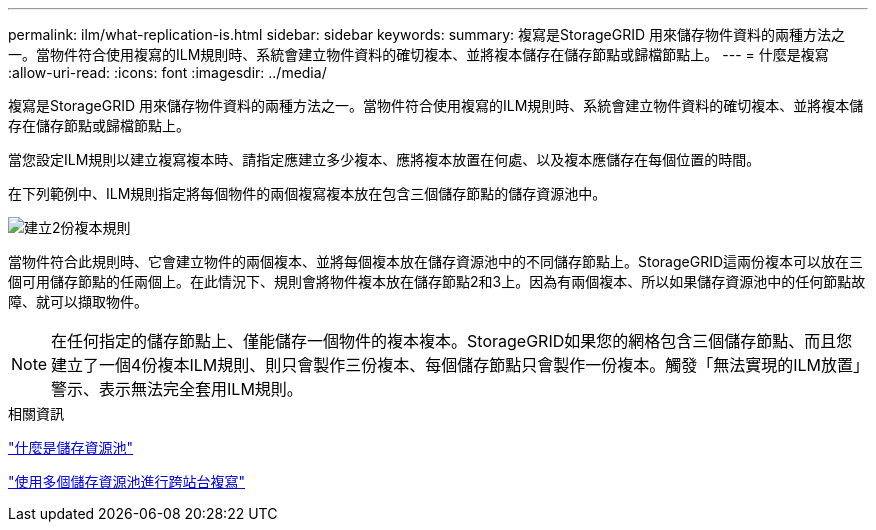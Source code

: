 ---
permalink: ilm/what-replication-is.html 
sidebar: sidebar 
keywords:  
summary: 複寫是StorageGRID 用來儲存物件資料的兩種方法之一。當物件符合使用複寫的ILM規則時、系統會建立物件資料的確切複本、並將複本儲存在儲存節點或歸檔節點上。 
---
= 什麼是複寫
:allow-uri-read: 
:icons: font
:imagesdir: ../media/


[role="lead"]
複寫是StorageGRID 用來儲存物件資料的兩種方法之一。當物件符合使用複寫的ILM規則時、系統會建立物件資料的確切複本、並將複本儲存在儲存節點或歸檔節點上。

當您設定ILM規則以建立複寫複本時、請指定應建立多少複本、應將複本放置在何處、以及複本應儲存在每個位置的時間。

在下列範例中、ILM規則指定將每個物件的兩個複寫複本放在包含三個儲存節點的儲存資源池中。

image::../media/ilm_replication_make_2_copies.png[建立2份複本規則]

當物件符合此規則時、它會建立物件的兩個複本、並將每個複本放在儲存資源池中的不同儲存節點上。StorageGRID這兩份複本可以放在三個可用儲存節點的任兩個上。在此情況下、規則會將物件複本放在儲存節點2和3上。因為有兩個複本、所以如果儲存資源池中的任何節點故障、就可以擷取物件。


NOTE: 在任何指定的儲存節點上、僅能儲存一個物件的複本複本。StorageGRID如果您的網格包含三個儲存節點、而且您建立了一個4份複本ILM規則、則只會製作三份複本、每個儲存節點只會製作一份複本。觸發「無法實現的ILM放置」警示、表示無法完全套用ILM規則。

.相關資訊
link:what-storage-pool-is.html["什麼是儲存資源池"]

link:using-multiple-storage-pools-for-cross-site-replication.html["使用多個儲存資源池進行跨站台複寫"]
